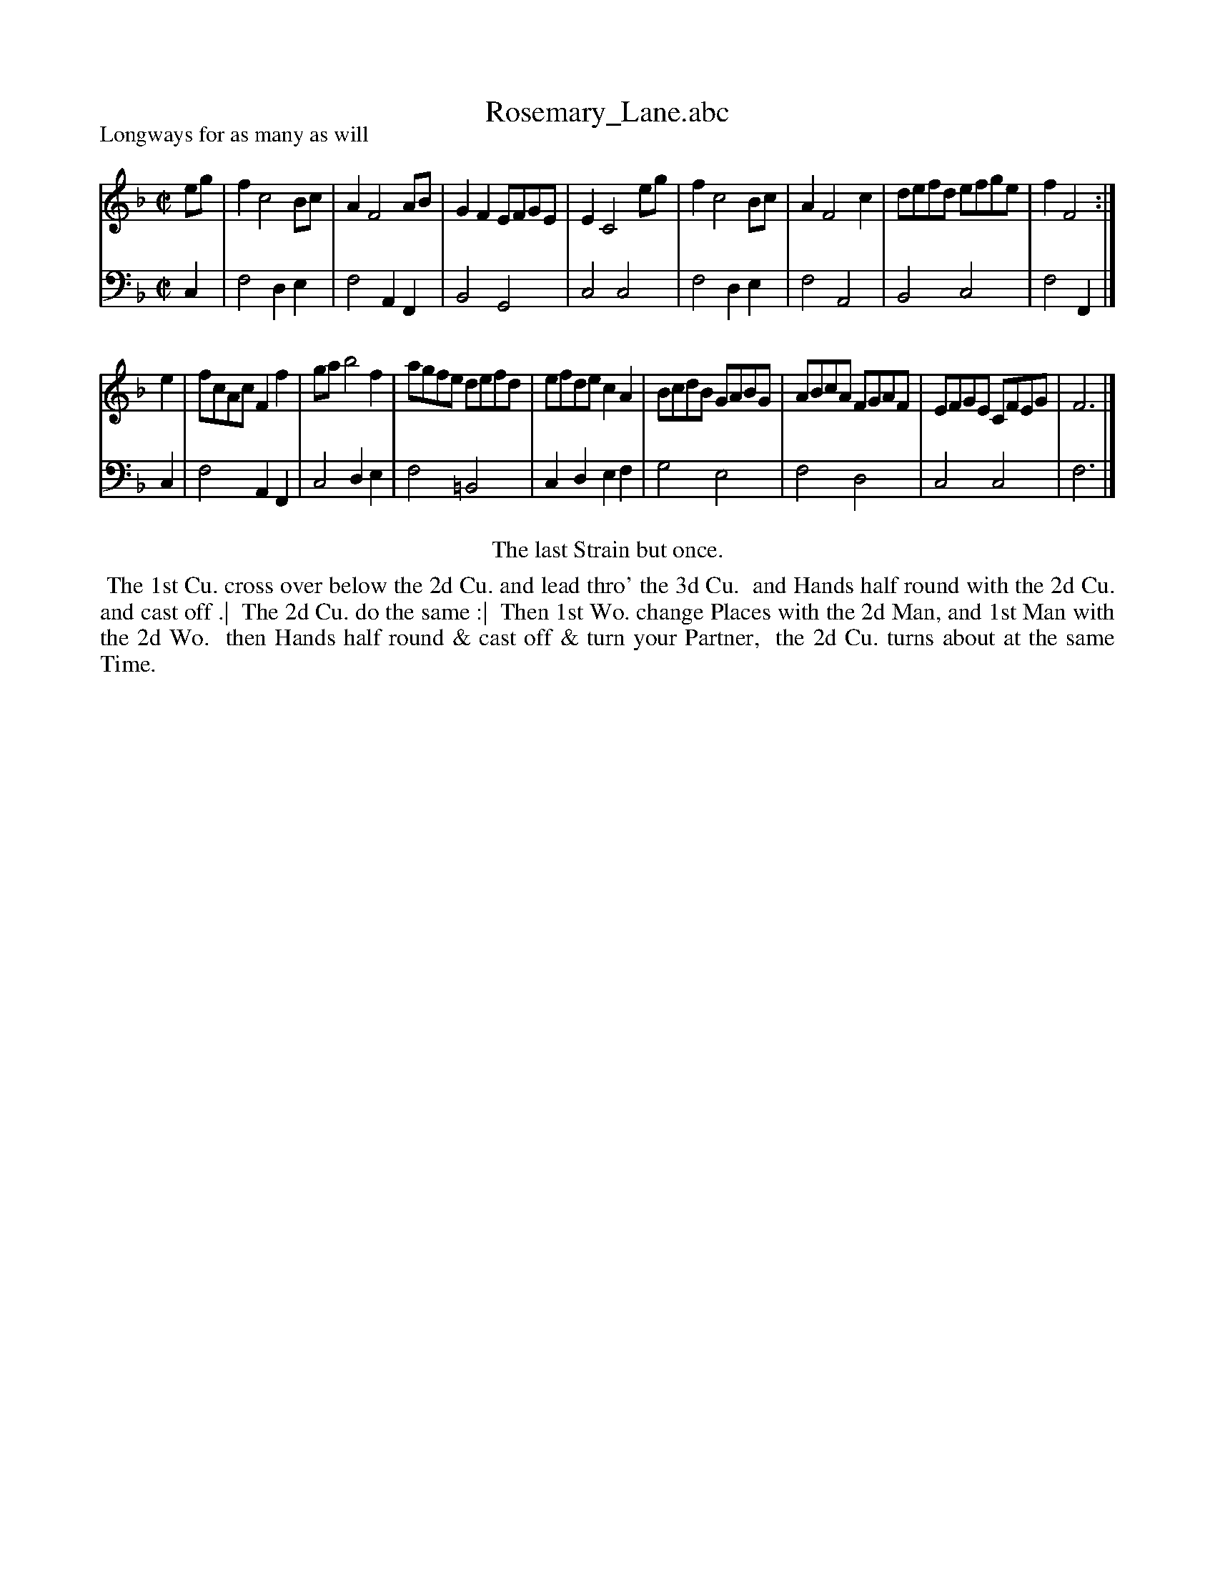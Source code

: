 X: 1
T: Rosemary_Lane.abc
P: Longways for as many as will
%R: reel
B: "Caledonian Country Dances" printed by John Walsh for John Johnson, London
S: 1: CCDTB http://imslp.org/wiki/Caledonian_Country_Dances_with_a_Thorough_Bass_(Various) p.62
Z: 2013 John Chambers <jc:trillian.mit.edu>
N: The first "strain" should apparently be played twice, which fits the dance.
M: C|
L: 1/8
K: F
% - - - - - - - - - - - - - - - - - - - - - - - - -
V: 1
eg |\
f2 c4 Bc | A2 F4 AB | G2F2 EFGE | E2 C4 eg |\
f2 c4 Bc | A2 F4 c2 | defd efge | f2 F4 :|
e2 |\
fcAc F2f2 | ga b4 f2 | agfe defd | efde c2A2 |\
BcdB GABG | ABcA FGAF | EFGE CFEG | F6 |]
% - - - - - - - - - - - - - - - - - - - - - - - - -
V: 2 clef=bass middle=d
c2 |\
f4 d2e2 | f4 A2F2 | B4 G4 | c4 c4 |\
f4 d2e2 |f4 A4 | B4 c4 | f4 F2 |]
c2 |\
f4 A2F2 | c4 d2e2 | f4 =B4 | c2d2 e2f2 |\
g4 e4 | f4 d4 | c4 c4 | f6 |]
% - - - - - - - - - - - - - - - - - - - - - - - - -
%%center The last Strain but once.
%%begintext align
%% The 1st Cu. cross over below the 2d Cu. and lead thro' the 3d Cu.
%% and Hands half round with the 2d Cu. and cast off .|
%% The 2d Cu. do the same :|
%% Then 1st Wo. change Places with the 2d Man, and 1st Man with the 2d Wo.
%% then Hands half round & cast off & turn your Partner,
%% the 2d Cu. turns about at the same Time.
%%endtext
